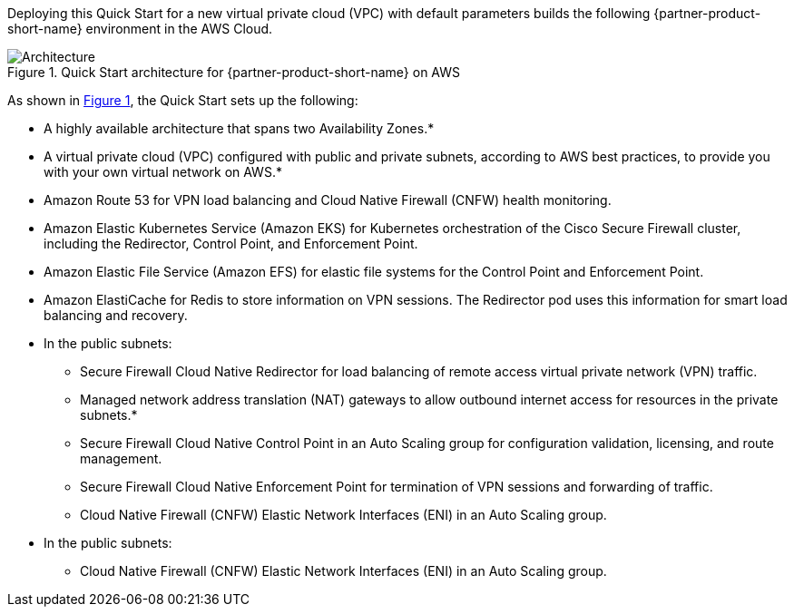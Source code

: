 :xrefstyle: short

Deploying this Quick Start for a new virtual private cloud (VPC) with
default parameters builds the following {partner-product-short-name} environment in the
AWS Cloud.

// Replace this example diagram with your own. Follow our wiki guidelines: https://w.amazon.com/bin/view/AWS_Quick_Starts/Process_for_PSAs/#HPrepareyourarchitecturediagram. Upload your source PowerPoint file to the GitHub {deployment name}/docs/images/ directory in this repo. 

[#architecture1]
.Quick Start architecture for {partner-product-short-name} on AWS
image::../docs/deployment_guide/images/architecture-diagram.png[Architecture]

As shown in <<architecture1>>, the Quick Start sets up the following:

* A highly available architecture that spans two Availability Zones.*
* A virtual private cloud (VPC) configured with public and private subnets, according to AWS best practices, to provide you with your own virtual network on AWS.*
* Amazon Route 53 for VPN load balancing and Cloud Native Firewall (CNFW) health monitoring.
* Amazon Elastic Kubernetes Service (Amazon EKS) for Kubernetes orchestration of the Cisco Secure Firewall cluster, including the Redirector, Control Point, and Enforcement Point.
* Amazon Elastic File Service (Amazon EFS) for elastic file systems for the Control Point and Enforcement Point.
* Amazon ElastiCache for Redis to store information on VPN sessions. The Redirector pod uses this information for smart load balancing and recovery.
* In the public subnets:
** Secure Firewall Cloud Native Redirector for load balancing of remote access virtual private network (VPN) traffic.
** Managed network address translation (NAT) gateways to allow outbound internet access for resources in the private subnets.*
** Secure Firewall Cloud Native Control Point in an Auto Scaling group for configuration validation, licensing, and route management.
** Secure Firewall Cloud Native Enforcement Point for termination of VPN sessions and forwarding of traffic.
** Cloud Native Firewall (CNFW) Elastic Network Interfaces (ENI) in an Auto Scaling group.
* In the public subnets:
** Cloud Native Firewall (CNFW) Elastic Network Interfaces (ENI) in an Auto Scaling group.

// Add bullet points for any additional components that are included in the deployment. Make sure that the additional components are also represented in the architecture diagram. End each bullet with a period.
// * <describe any additional components>.

//[.small]#* The template that deploys the Quick Start into an existing VPC skips the components marked by asterisks and prompts you for your existing VPC configuration.#

